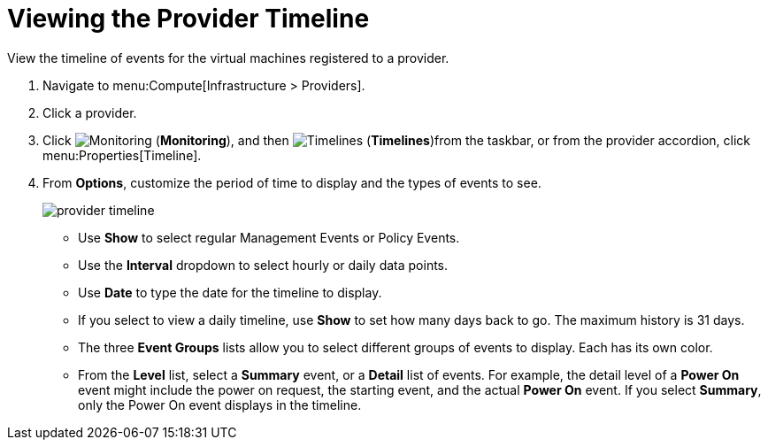 [[_viewing_the_management_system_timeline]]
= Viewing the Provider Timeline

View the timeline of events for the virtual machines registered to a provider. 

. Navigate to menu:Compute[Infrastructure > Providers]. 
. Click a provider. 
. Click  image:1994.png[Monitoring] (*Monitoring*), and then  image:1995.png[Timelines] (*Timelines*)from the taskbar, or from the provider accordion, click menu:Properties[Timeline]. 
. From *Options*, customize the period of time to display and the types of events to see. 
+
image:provider-timeline.png[]
+
* Use *Show* to select regular Management Events or Policy Events. 
* Use the *Interval* dropdown to select hourly or daily data points. 
* Use *Date* to type the date for the timeline to display. 
* If you select to view a daily timeline, use *Show* to set how many days back to go.
  The maximum history is 31 days. 
* The three *Event Groups* lists allow you to select different groups of events to display.
  Each has its own color. 
* From the *Level* list, select a *Summary* event, or a *Detail* list of events.
  For example, the detail level of a *Power On* event might include the power on request, the starting event, and the actual *Power On* event.
  If you select *Summary*, only the Power On event displays in the timeline.





